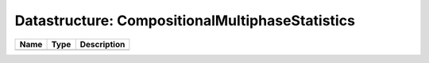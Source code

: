 Datastructure: CompositionalMultiphaseStatistics
================================================

==== ==== ============================ 
Name Type Description                  
==== ==== ============================ 
          (no documentation available) 
==== ==== ============================ 


